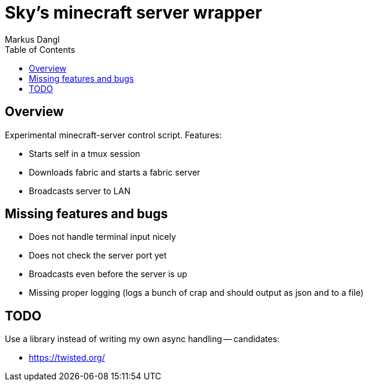 = Sky's minecraft server wrapper
:experimental:
:source-highlighter: rouge
:source-language: shell
:icons: font
:toc: true
:sectanchors:
:star: *
Markus Dangl

== Overview

Experimental minecraft-server control script.
Features:

* Starts self in a tmux session
* Downloads fabric and starts a fabric server
* Broadcasts server to LAN

== Missing features and bugs

* Does not handle terminal input nicely
* Does not check the server port yet
* Broadcasts even before the server is up
* Missing proper logging (logs a bunch of crap and should output as json and to a file)

== TODO

Use a library instead of writing my own async handling -- candidates:

* https://twisted.org/
